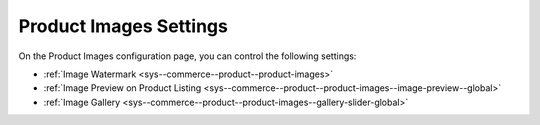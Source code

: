 .. _configuration--guide--commerce--configuration--product-images:

Product Images Settings
-----------------------

On the Product Images configuration page, you can control the following settings:

* :ref:`Image Watermark <sys--commerce--product--product-images>`
* :ref:`Image Preview on Product Listing <sys--commerce--product--product-images--image-preview--global>`
* :ref:`Image Gallery <sys--commerce--product--product-images--gallery-slider-global>`